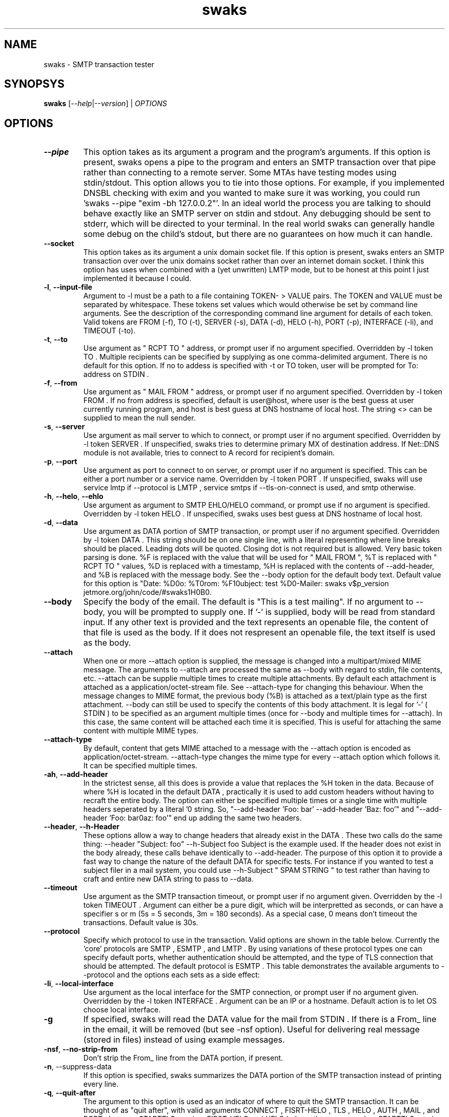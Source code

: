 .TH swaks "1" "User Commands"
.SH NAME
swaks \- SMTP transaction tester

.SH SYNOPSYS
.B swaks
[--\fIhelp\fR|--\fIversion\fR] | \fIOPTIONS\fR

.SH OPTIONS
.PP
.TP
\fB--pipe\fR
This option takes as its argument a program and the program's arguments. If this option is present, swaks opens a pipe to the program and enters an SMTP transaction over that pipe rather than connecting to a remote server. Some MTAs have testing modes using stdin/stdout. This option allows you to tie into those options. For example, if you implemented DNSBL checking with exim and you wanted to make sure it was working, you could run 'swaks --pipe "exim -bh 127.0.0.2"'.
In an ideal world the process you are talking to should behave exactly like an SMTP server on stdin and stdout. Any debugging should be sent to stderr, which will be directed to your terminal. In the real world swaks can generally handle some debug on the child's stdout, but there are no guarantees on how much it can handle.
.TP
\fB--socket\fR
This option takes as its argument a unix domain socket file. If this option is present, swaks enters an SMTP transaction over over the unix domains socket rather than over an internet domain socket. I think this option has uses when combined with a (yet unwritten) LMTP mode, but to be honest at this point I just implemented it because I could.
.TP
\fB-l\fR, \fB--input-file\fR
Argument to -l must be a path to a file containing TOKEN- > VALUE pairs. The TOKEN and VALUE must be separated by whitespace. These tokens set values which would otherwise be set by command line arguments. See the description of the corresponding command line argument for details of each token. Valid tokens are FROM (-f), TO (-t), SERVER (-s), DATA (-d), HELO (-h), PORT (-p), INTERFACE (-li), and TIMEOUT (-to).
.TP
\fB-t\fR, \fB--to\fR
Use argument as " RCPT TO " address, or prompt user if no argument specified. Overridden by -l token TO . Multiple recipients can be specified by supplying as one comma-delimited argument.
There is no default for this option. If no to addess is specified with -t or TO token, user will be prompted for To: address on STDIN .
.TP
\fB-f\fR, \fB--from\fR
Use argument as " MAIL FROM " address, or prompt user if no argument specified. Overridden by -l token FROM . If no from address is specified, default is user@host, where user is the best guess at user currently running program, and host is best guess at DNS hostname of local host. The string <> can be supplied to mean the null sender.
.TP
\fB-s\fR, \fB--server\fR
Use argument as mail server to which to connect, or prompt user if no argument specified. Overridden by -l token SERVER . If unspecified, swaks tries to determine primary MX of destination address. If Net::DNS module is not available, tries to connect to A record for recipient's domain.
.TP
\fB-p\fR, \fB--port\fR
Use argument as port to connect to on server, or prompt user if no argument is specified. This can be either a port number or a service name. Overridden by -l token PORT . If unspecified, swaks will use service lmtp if --protocol is LMTP , service smtps if --tls-on-connect is used, and smtp otherwise.
.TP
\fB-h\fR, \fB--helo\fR, \fB--ehlo\fR
Use argument as argument to SMTP EHLO/HELO command, or prompt use if no argument is specified. Overridden by -l token HELO . If unspecified, swaks uses best guess at DNS hostname of local host.
.TP
\fB-d\fR, \fB--data\fR
Use argument as DATA portion of SMTP transaction, or prompt user if no argument specified. Overridden by -l token DATA .
This string should be on one single line, with a literal \n representing where line breaks should be placed. Leading dots will be quoted. Closing dot is not required but is allowed. Very basic token parsing is done. %F is replaced with the value that will be used for " MAIL FROM ", %T is replaced with " RCPT TO " values, %D is replaced with a timestamp, %H is replaced with the contents of --add-header, and %B is replaced with the message body. See the --body option for the default body text.
Default value for this option is "Date: %D\nTo: %T\nFrom: %F\nSubject: test %D\nX-Mailer: swaks v$p_version jetmore.org/john/code/#swaks\n%H\n\n%B\n".
.TP
\fB--body\fR
Specify the body of the email. The default is "This is a test mailing". If no argument to --body, you will be prompted to supply one. If '-' is supplied, body will be read from standard input. If any other text is provided and the text represents an openable file, the content of that file is used as the body. If it does not respresent an openable file, the text itself is used as the body.
.TP
\fB--attach\fR
When one or more --attach option is supplied, the message is changed into a multipart/mixed MIME message. The arguments to --attach are processed the same as --body with regard to stdin, file contents, etc. --attach can be supplie multiple times to create multiple attachments. By default each attachment is attached as a application/octet-stream file. See --attach-type for changing this behaviour.
When the message changes to MIME format, the previous body (%B) is attached as a text/plain type as the first attachment. --body can still be used to specify the contents of this body attachment.
It is legal for '-' ( STDIN ) to be specified as an argument multiple times (once for --body and multiple times for --attach). In this case, the same content will be attached each time it is specified. This is useful for attaching the same content with multiple MIME types.
.TP
\fB--attach-type\fR
By default, content that gets MIME attached to a message with the --attach option is encoded as application/octet-stream. --attach-type changes the mime type for every --attach option which follows it. It can be specified multiple times.
.TP
\fB-ah\fR, \fB--add-header\fR
In the strictest sense, all this does is provide a value that replaces the %H token in the data. Because of where %H is located in the default DATA , practically it is used to add custom headers without having to recraft the entire body.
The option can either be specified multiple times or a single time with multiple headers seperated by a literal '\n' string. So, "--add-header 'Foo: bar' --add-header 'Baz: foo'" and "--add-header 'Foo: bar\nBaz: foo'" end up adding the same two headers.
.TP
\fB--header\fR, \fB--h-Header\fR
These options allow a way to change headers that already exist in the DATA . These two calls do the same thing:
--header "Subject: foo" --h-Subject foo
Subject is the example used. If the header does not exist in the body already, these calls behave identically to --add-header. The purpose of this option it to provide a fast way to change the nature of the default DATA for specific tests. For instance if you wanted to test a subject filer in a mail system, you could use --h-Subject " SPAM STRING " to test rather than having to craft and entire new DATA string to pass to --data.
.TP
\fB--timeout\fR
Use argument as the SMTP transaction timeout, or prompt user if no argument given. Overridden by the -l token TIMEOUT . Argument can either be a pure digit, which will be interpretted as seconds, or can have a specifier s or m (5s = 5 seconds, 3m = 180 seconds). As a special case, 0 means don't timeout the transactions. Default value is 30s.
.TP
\fB--protocol\fR
Specify which protocol to use in the transaction. Valid options are shown in the table below. Currently the 'core' protocols are SMTP , ESMTP , and LMTP . By using variations of these protocol types one can specify default ports, whether authentication should be attempted, and the type of TLS connection that should be attempted. The default protocol is ESMTP . This table demonstrates the available arguments to --protocol and the options each sets as a side effect:
.TS
l l.
            HELO            AUTH    TLS     PORT
    --------------------------------------------------
    SMTP    HELO                            smtp  / 25
    SSMTP   EHLO->HELO              -tlsc   smtps / 465
    SSMTPA  EHLO->HELO      -a      -tlsc   smtps / 465
    SMTPS   HELO                    -tlsc   smtps / 465
    ESMTP   EHLO->HELO                      smtp  / 25
    ESMTPA  EHLO->HELO      -a              smtp  / 25
    ESMTPS  EHLO->HELO              -tls    smtp  / 25
    ESMTPSA EHLO->HELO      -a      -tls    smtp  / 25
    LMTP    LHLO                            lmtp  / 24
    LMTPA   LHLO            -a              lmtp  / 24
    LMTPS   LHLO                    -tls    lmtp  / 24
    LMTPSA  LHLO            -a      -tls    lmtp  / 24
.TE

.TP
\fB-li\fR, \fB--local-interface\fR
Use argument as the local interface for the SMTP connection, or prompt user if no argument given. Overridden by the -l token INTERFACE . Argument can be an IP or a hostname. Default action is to let OS choose local interface.
.TP
\fB-g
If specified, swaks will read the DATA value for the mail from STDIN . If there is a From_ line in the email, it will be removed (but see -nsf option). Useful for delivering real message (stored in files) instead of using example messages.
.TP
\fB-nsf\fR, \fB--no-strip-from\fR
Don't strip the From_ line from the DATA portion, if present.
.TP
\fB-n\fR, --suppress-data\fR
If this option is specified, swaks summarizes the DATA portion of the SMTP transaction instead of printing every line.
.TP
\fB-q\fR, \fB--quit-after\fR
The argument to this option is used as an indicator of where to quit the SMTP transaction. It can be thought of as "quit after", with valid arguments CONNECT , FISRT-HELO , TLS , HELO , AUTH , MAIL , and RCPT . In a non-STARTTLS session, FIRST-HELO and HELO behave the same way. In a STARTTLS session, FIRST-HELO quits after the first HELO sent, while HELO quits after the second HELO is sent.
For convenience, LHLO and EHLO are synonyms for HELO , FIRST-EHLO and FIRST-LHLO for FIRST-HELO , FROM for MAIL , and TO for RCPT .
.TP
\fB-m\fR
Emulate Mail command. Least used option in swaks.
.TP
\fB--support\fR
Cause swaks to print its capabilities and exit. Certain features require non-standard perl modules. This options evaluates whether these modules are present and lets you know which functionality is present.
.TP
\fB-S\fR, \fB--silent\fR
Cause swaks to be silent. "-S" causes swaks to print no output until an error occurs, after which all output is shown. "-S -S" causes swaks to only show error conditions. "-S -S -S" shows no output.
.TP
\fB--pipeline\fR
If the remote server supports it, attempt SMTP PIPELINING ( RFC 2920). This is a younger option, if you experience problems with it please notify the author. Potential problem areas include servers accepting DATA even though there were no valid recipients (swaks should send empty body in that case, not QUIT ) and deadlocks caused by sending packets outside the tcp window size.
.TP
\fB-tls\fR
Require connection to use STARTTLS . Exit if TLS not available for any reason (not advertised, negotiations failed, etc).
.TP
\fB-tlso\fR, \fB--tls-optional\fR
Attempt to use STARTTLS if possible, continue t/ normal transaction if TLS unavailable.
.TP
\fB-tlsc\fR, \fB--tls-on-connect\fR
Initiate a TLS connection immediately on connection. Use to test smtps/ssmtp servers. If this options is specified, the default port changes from 25 to 465, though this can still be overridden with the -p option.
.TP
\fB-a\fR, \fB--auth\fR
Require authentication. If Authentication fails or is unavailable, stop transaction. -a can take an argument specifying which type(s) of authentication to try. If multiple, comma-delimited arguments are given, each specified auth type is tried in order until one succeeds or they all fail. swaks currently supports PLAIN , LOGIN , and CRAM-MD5 . If no argument is given any available authentication type is used. If neither password (-ap) or username (-au) is supplied on command line, swaks will prompt on STDIN .
SPA ( NTLM/MSN ) authentication is now supported. Tested as a client against Exim and Stalker's CommuniGate, but implementation may be incomplete. Authen::NTLM is currently required. Note that CPAN hosts two different Authen::NTLM modules. Current implementation requires Mark Bush's implementation (Authen/NTLM-1.02.tar.gz). Plan to reimplement directly at some point to avoid confusion.
DIGEST-MD5 is now supported. Tested as a client only against Stalker's Communigate, so implementation may be incomplete. Requires Authen::DigestMD5 module.
CRAM-SHA1 is now supported. Only tested against a hacked server implementation in Exim, so may be incomplete or incorrect. Requires Digest::SHA1 module.
.TP
\fB-ao\fR, \fB--auth-optional\fR
Same as -a, but if authentication is unavailable or fails, attempts to continue transaction.
.TP
\fB-au\fR, \fB--auth-user\fR
Supply the username for authentication. The string <> can be supplied to mean an empty username.
For SPA authentication, a "domain" can be specified after the regular username with a % seperator. For instance, if "-ap user@example.com%NTDOM" is passed, "user@example.com" is the username and " NTDOM " is the domain. NOTE: I don't actually have access to a mail server where the domain isn't ignored, so this may be implemented incorrectly.
.TP
\fB-ap\fR, \fB--auth-password\fR
Supply the password for authentication. The string <> can be supplied to mean an empty password.
.TP
\fB-am\fR, \fB--auth-map\fR
Provides a way to map alternate names onto base authentication types. Useful for any sites that use alternate names for common types. This functionality is actually used internally to map types SPA and MSN onto the base type NTLM . The command line argument to simulate this would be "--auth-map SPA=NTLM,MSN=NTLM". The base types supported are LOGIN , PLAIN , CRAM-MD5 , DIGEST-MD5 , and NTLM . SPA and MSN are mapped on to NTLM automatically.
.TP
\fB-apt\fR, \fB--auth-plaintext\fR
Instead of showing AUTH strings literally (in base64), translate them to plaintext before printing on screen.
.TP
\fB-nth\fR, \fB--no-hints\fR
Don't show transaction hints. (Useful in conjunction with -hr to create copy/paste-able transactions
.TP
\fB-hr\fR, \fB--hide-receive\fR
Don't display reception lines
.TP
\fB-hs\fR, \fB--hide-send\fR
Don't display sending lines
.TP
\fB-stl\fR, \fB--show-time-lapse\fR
Display time lapse between send/receive pairs. If 'i' is provided as argument or the Time::HiRes module is unavailable the time lapse will be integer only, otherwise it will be to the thousandth of a second.
.TP
\fB--force-getpwuid\fR
In releases 20050709.1 and earlier of swaks the local_part of an automatically generated sender email address would be found using the getpwuid system call on the euid of the current process. Depending on the users' desires, this may be confusing. Following the 20050709.1 release the local_part is not looked up via the getlogin() funtion which attempts to look up the actual username of the logged in user, regardless of the euid of the process they are currently running.
An example of where this might be an issue is running swaks under sudo for testing reasons when interacting with --pipe or --socket. It makes sense that you need to run the process as a specific username but you would prefer your email to be from your real username. You could always do this manually using the -s option, but this is an attempt to make it easier.
--force-getpwuid forces the old behaviour for anyone who prefered that behaviour. Also, if there is no "real" user for getlogin() to look up, the old getpwuid method will be used. This would happen if the process was run from cron or some other headless daemon.
.TP
\fB--help\fR
This screen.
.TP
\fB--version\fR
Version info.

.PP
.SH Examples
 prompt user for to address and send a default email.
 send the contents of "mailfile" to user@example.com, using TLS if available,
 requiring authentication, using user/password as authentication information.

 cat mailfile | swaks -g -n -t user@example.com -tlso -a -au user -ap password
.EE

.SH Comments

This program was written because I was testing a new MTA on an alternate port. I did so much testing that using interactive telnet grew tiresome. Over the next several years this program was fleshed out and every single option was added as a direct need of some testing I was doing as the mail admin of a medium sized ISP , with the exception of TLS support which was added on a whim. As such, all options are reasonably well thought out and fairly well tested (though TLS could use more testing).

.SH Requires

swaks does not have any single requirement except the standard module Getopt::Long. However, there may be modules that are required for a given invocation of swaks. The following list details the features reported by the --support option, what is actually being tested, and the consequences of the feature being reported as "not available"
.TP
AUTH CRAM-MD5
CRAM-MD5 authentication requires the Digest::MD5 perl module. If this is unavailable and authentication is required, swaks will error if CRAM-MD5 was the specific authentication type requested, or if no specific auth type was requested but CRAM-MD5 was the only type advertised by the server.
.TP
AUTH CRAM-SHA1
CRAM-SHA1 authentication requires the Digest::SHA1 perl module. If this is unavailable and authentication is required, swaks will error if CRAM-SHA1 was the specific authentication type requested, or if no specific auth type was requested but CRAM-SHA1 was the only type advertised by the server.
.TP
AUTH DIGEST-MD5
DIGEST-MD5 authentication requires the Authen::DigestMD5 perl module. If this is unavailable and authentication is required, swaks will error if DIGEST-MD5 was the specific authentication type requested, or if no specific auth type was requested but DIGEST-MD5 was the only type advertised by the server.
.TP
AUTH NTLM
NTLM/SPA/MSN authentication requires the Authen::NTLM perl module. If this is unavailable and authentication is required, swaks will error if NTLM was the specific authentication type requested, or if no specific auth type was requested but NTLM was the only type advertised by the server. Note that there are two modules using the Authen::NTLM namespace on CPAN . The Mark Bush implementation (Authen/NTLM-1.02.tar.gz) is the version required here.
.TP
Basic AUTH
All authentication types require base64 encoding and decoding. If possible, swaks uses the MIME::Base64 perl module to perform these actions. However, if MIME::Base64 is not available swaks will use its own onboard base64 routines. These are slower than the MIME::Base64 routines and less reviewed, though they have been tested thoroughly. When possible it is recommended that you install MIME::Base64.
.TP
Date Manipulation
swaks generates an RFC compliant date string when it interpolates the %D token in message bodies. In order to build the GMT offset in this string, it needs the Time::Local module. It would be very odd for this module not to be available because it has been included in the perl distribution for some time. However, if it is not loadable for some reason and swaks interpolates a %D token (as it would when using the default body), the date string is in GMT instead of your local timezone.
.TP
High Resolution Timing
When diagnosing SMTP delays using --show-time-lapse, by default high resolution timing is attempted using the Time::HiRes module. If this module is not available, swaks uses a much poorer timing source with one second granularity.
.TP
Local Hostname Detection
swaks uses your local machine's hostname to build the HELO string and sending email address when they are not specified on the command line. If the Sys::Hostname module (which is a part of the base distribution) is not available for some reason, the user is prompted interactively for the HELO and sender strings. Note that Sys::Hostname can sometimes fail to find the local hostname even when the module is available, which has the same behaviour.
.TP
MX Routing
If the destination mail server is not specified using the --server option, swaks attempts to use DNS to route the message based on the recipient email address. If the Net::DNS perl module is not available, swaks uses 'localhost' as the outbound mail server.
.TP
Pipe Transport
The IPC::Open2 module is required to deliver a message to a spawned subprocess using the --pipe option. If this module, which is included in the base perl distribution, in not available, attempting to call swaks with the --pipe option will result in an error.
.TP
Socket Transport
The IO::Socket module is required to deliver a message to an internet domain socket (the default behaviour of swaks) and to a unix domain socket (specified with the --socket option). If this module, which is included in the base perl distribution, is not available, attempting to call swaks with the --server or --socket options (or none of the --socket, --server, and --pipe options) will result in an error.
.TP
TLS
TLS functionality requires the Net::SSLeay perl module. If this module is not available and TLS was required (using the --tls-on-connect or --tls options), the session will error out. If TLS was requested but not required (using the --tls-optional option), swaks will continue but not attempt a TLS session.
.TP
Portability
Operating Systems
This program was primarily intended for use on unix-like operating systems, and it should work on any reasonable version thereof. It has been developed and tested on Solaris, Linux, and Mac OS X and is feature complete on all of these.
This program is known to demonstrate basic functionality on Windows using ActiveState's Perl. It has not been fully tested. Known to work are basic SMTP functionality and the LOGIN , PLAIN , and CRAM-MD5 auth types. Unknown is any TLS functionality and the NTLM/SPA and Digest-MD5 auth types.
Because this program should work anywhere Perl works, I would appreciate knowing about any new operating systems you've thoroughly used swaks on as well as any problems encountered on a new OS .
.TP
Mail Servers
This program was almost exclusively developed against Exim mail servers. It was been used casually by the author, though not thoroughly tested, with sendmail, smail, and Communigate. Because all functionality in swaks is based off of known standards it should work with any fairly modern mail server. If a problem is found, please alert the author at the address below.

.SH Exit Codes
.TP
0
no errors occurred
.TP
1
error parsing command line options
.TP
2
error connecting to remote server
.TP
3
unknown connection type
.TP
4
while running with connection type of "pipe", fatal problem writing to or reading from the child process
.TP
5
while running with connection type of "pipe", child process died unexpectedly. This can mean that the program specified with --pipe doesn't exist.
.TP
6
Connection closed unexpectedly. If the close is detected in response to the ' QUIT ' swaks sends following an unexpected response, the error code for that unexpected response is used instead.
For instance, if a mail server returns a 550 response to a MAIL FROM: and then immediately closes the connection, swaks detects that the connection is closed, but uses the more specific exit code 23 to detail the nature of the failure.
If instead the server return a 250 code and then immediately closes the connection, swaks will use the exit code 6 because there is not a more specific exit code.
.TP
10
error in prerequisites (needed module not available)
.TP
21
error reading initial banner from server
.TP
22
error in HELO transaction
.TP
23
error in MAIL transaction
.TP
24
no RCPTs accepted
.TP
25
server returned error to DATA request
.TP
26
server did not accept mail following data
.TP
27
server returned error after normal-session quit request
.TP
28
error in AUTH transaction
.TP
29
error in TLS transaction
.TP
32
error in EHLO following TLS negotiation

.SH EXAMPLES
.EX
Deliver a standard test email to user@example.com on port 25 of
test-server.example.net:

swaks --to user@example.com --server test-server.example.net

Deliver a standard test email, requiring CRAM-MD5 authentication as user
me@example.com. An "X-Test" header will be added to the email body. The
authentication password will be prompted for.

swaks --to user@example.com --from me@example.com --auth CRAM-MD5 \\
 --auth-user me@example.com --header-X-Test "test email"

Test a virus scanner using EICAR in an attachment. Don't show the
message DATA part.:

swaks -t user@example.com --attach - --server \\
 test-server.example.com --suppress-data </path/to/eicar.txt

Test a spam scanner using GTUBE in the body of an email, routed via the
MX records for example.com:

swaks --to user@example.com --body /path/to/gtube/file

Deliver a standard test email to user@example.com using the LMTP
protocol via a UNIX domain socket file

swaks --to user@example.com --socket /var/lda.sock --protocol LMTP

Report all the recipients in a text file that are non-verifyiable on a
test server:

 for E in `cat /path/to/email/file`
 do
    swaks --to $E --server test-server.example.com \\
       --quit-after RCPT --hide-all
    [ $? -ne 0 ] && echo $E
 done
.EE

.SH CONTACTS
.TP
proj-swaks@jetmore.net
Please use this address for general contact, questions, patches, requests, etc
.TP
updates-swaks@jetmore.net
If you would like to be put on a list to receive notifications when a new version of swaks
is released, please send an email to this address
.TP
jetmore.org/john/code/#swaks
Change logs, help manual, and the latest version is found at this link
